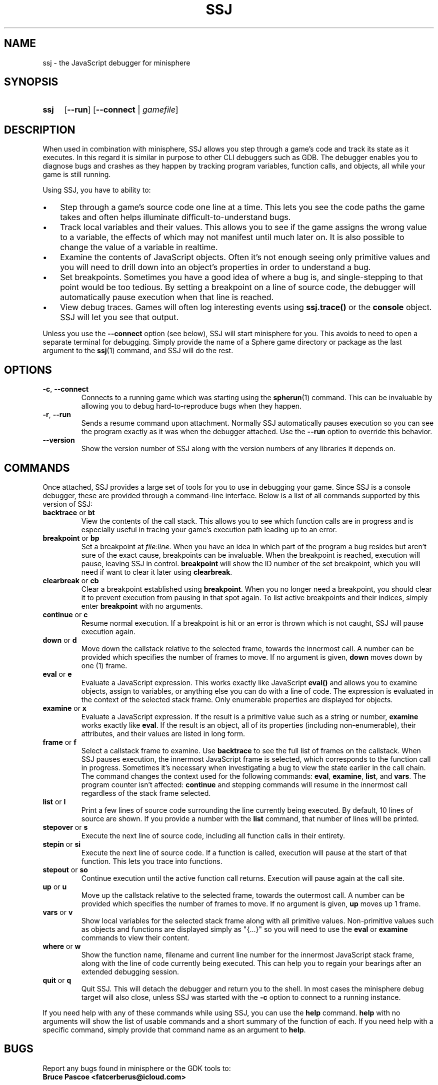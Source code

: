 .TH SSJ 1 "2016-11-23" "minisphere-4.3.6" "minisphere Game Development Kit"
.SH NAME
ssj \- the JavaScript debugger for minisphere
.SH SYNOPSIS
.nh
.na
.TP 4
.B ssj
.RB [ \-\-run ]
.RB [ \-\-connect " | "
.IR gamefile ]
.ad
.hy
.SH DESCRIPTION
When used in combination with minisphere, SSJ allows you step through a game's code and track its state as it executes.
In this regard it is similar in purpose to other CLI debuggers such as GDB.
The debugger enables you to diagnose bugs and crashes as they happen by tracking program variables, function calls, and objects, all while your game is still running.
.P
Using SSJ, you have to ability to:
.IP \(bu 3
Step through a game's source code one line at a time.
This lets you see the code paths the game takes and often helps illuminate difficult-to-understand bugs.
.IP \(bu 3
Track local variables and their values.
This allows you to see if the game assigns the wrong value to a variable, the effects of which may not manifest until much later on.
It is also possible to change the value of a variable in realtime.
.IP \(bu 3
Examine the contents of JavaScript objects.
Often it's not enough seeing only primitive values and you will need to drill down into an object's properties in order to understand a bug.
.IP \(bu 3
Set breakpoints.
Sometimes you have a good idea of where a bug is, and single-stepping to that point would be too tedious.
By setting a breakpoint on a line of source code, the debugger will automatically pause execution when that line is reached.
.IP \(bu 3
View debug traces.
Games will often log interesting events using
.B ssj.trace()
or the
.B console
object.
SSJ will let you see that output.
.P
Unless you use the
.B \-\-connect
option (see below), SSJ will start minisphere for you.
This avoids to need to open a separate terminal for debugging.
Simply provide the name of a Sphere game directory or package as the last argument to the
.BR ssj (1)
command, and SSJ will do the rest.
.SH OPTIONS
.TP
.BR \-c ", " \-\-connect
Connects to a running game which was starting using the
.BR spherun (1)
command.
This can be invaluable by allowing you to debug hard-to-reproduce bugs when they happen.
.TP
.BR \-r ", " \-\-run
Sends a resume command upon attachment.
Normally SSJ automatically pauses execution so you can see the program exactly as it was when the debugger attached.
Use the
.B \-\-run
option to override this behavior.
.TP
.B \-\-version
Show the version number of SSJ along with the version numbers of any libraries it depends on.
.SH COMMANDS
Once attached, SSJ provides a large set of tools for you to use in debugging your game.
Since SSJ is a console debugger, these are provided through a command-line interface.
Below is a list of all commands supported by this version of SSJ:
.TP
.BR backtrace " or " bt
View the contents of the call stack.
This allows you to see which function calls are in progress and is especially useful in tracing your game's execution path leading up to an error.
.TP
.BR breakpoint " or " bp
Set a breakpoint at
.IR file:line .
When you have an idea in which part of the program a bug resides but aren't sure of the exact cause, breakpoints can be invaluable.
When the breakpoint is reached, execution will pause, leaving SSJ in control.
.B breakpoint
will show the ID number of the set breakpoint, which you will need if want to clear it later using
.BR clearbreak .
.TP
.BR clearbreak " or " cb
Clear a breakpoint established using
.BR breakpoint .
When you no longer need a breakpoint, you should clear it to prevent execution from pausing in that spot again.
To list active breakpoints and their indices, simply enter
.B breakpoint
with no arguments.
.TP
.BR continue " or " c
Resume normal execution.
If a breakpoint is hit or an error is thrown which is not caught, SSJ will pause execution again.
.TP
.BR down " or " d
Move down the callstack relative to the selected frame, towards the innermost call.
A number can be provided which specifies the number of frames to move.
If no argument is given,
.B down
moves down by one (1) frame.
.TP
.BR eval " or " e
Evaluate a JavaScript expression.
This works exactly like JavaScript
.B eval()
and allows you to examine objects, assign to variables, or anything else you can do with a line of code.
The expression is evaluated in the context of the selected stack frame.
Only enumerable properties are displayed for objects.
.TP
.BR examine " or " x
Evaluate a JavaScript expression.
If the result is a primitive value such as a string or number,
.B examine
works exactly like
.BR eval .
If the result is an object, all of its properties (including non-enumerable), their attributes, and their values are listed in long form.
.TP
.BR frame " or " f
Select a callstack frame to examine.
Use
.B backtrace
to see the full list of frames on the callstack.
When SSJ pauses execution, the innermost JavaScript frame is selected, which corresponds to the function call in progress.
Sometimes it's necessary when investigating a bug to view the state earlier in the call chain.
The
.frame
command changes the context used for the following commands:
.BR eval ", " examine ", " list ", and " vars .
The program counter isn't affected:
.B continue
and stepping commands will resume in the innermost call regardless of the stack frame selected.
.TP
.BR list " or " l
Print a few lines of source code surrounding the line currently being executed.
By default, 10 lines of source are shown.  If you provide a number with the
.B list
command, that number of lines will be printed.
.TP
.BR stepover " or " s
Execute the next line of source code, including all function calls in their entirety.
.TP
.BR stepin " or " si
Execute the next line of source code.
If a function is called, execution will pause at the start of that function.
This lets you trace into functions.
.TP
.BR stepout " or " so
Continue execution until the active function call returns.
Execution will pause again at the call site.
.TP
.BR up " or " u
Move up the callstack relative to the selected frame, towards the outermost call.
A number can be provided which specifies the number of frames to move.
If no argument is given,
.B up
moves up 1 frame.
.TP
.BR vars " or " v
Show local variables for the selected stack frame along with all primitive values.
Non-primitive values such as objects and functions are displayed simply as "{...}" so you will need to use the
.BR eval " or " examine
commands to view their content.
.TP
.BR where " or " w
Show the function name, filename and current line number for the innermost JavaScript stack frame, along with the line of code currently being executed.
This can help you to regain your bearings after an extended debugging session.
.TP
.BR quit " or " q
Quit SSJ.
This will detach the debugger and return you to the shell.
In most cases the minisphere debug target will also close, unless SSJ was started with the
.B -c
option to connect to a running instance.
.P
If you need help with any of these commands while using SSJ, you can use the
.B help
command.
.B help
with no arguments will show the list of usable commands and a short summary of the function of each.
If you need help with a specific command, simply provide that command name as an argument to
.BR help .
.SH BUGS
Report any bugs found in minisphere or the GDK tools to:
.br
.B Bruce Pascoe <fatcerberus@icloud.com>
.SH SEE ALSO
.BR spherun (1),
.BR cell (1)
